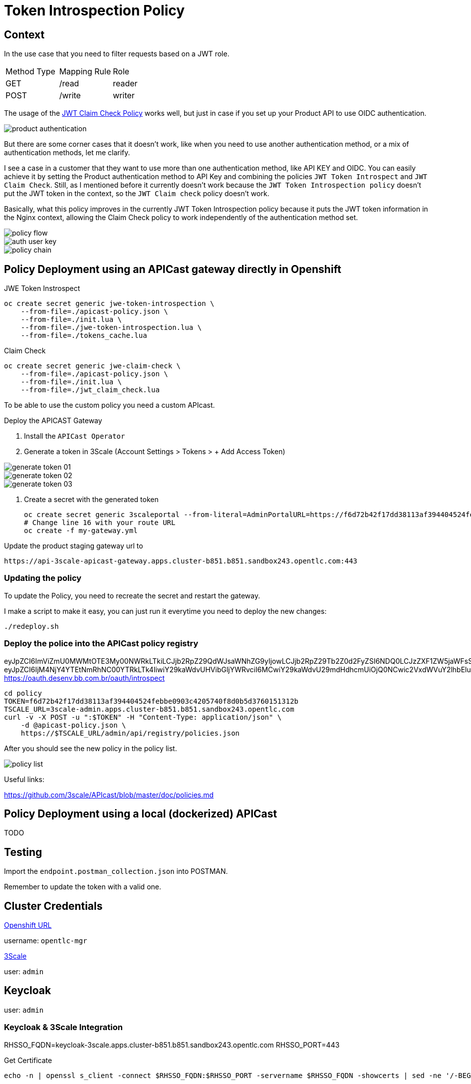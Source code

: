 = Token Introspection Policy

== Context

In the use case that you need to filter requests based on a JWT role.

[cols="1,1,1"]
|===
|Method Type | Mapping Rule | Role
|GET
|/read
|reader

|POST
|/write
|writer
|=== 

The usage of the https://github.com/3scale/APIcast/tree/master/gateway/src/apicast/policy/jwt_claim_check[JWT Claim Check Policy] works well, but just in case if you set up your Product API to use OIDC authentication. 

image::imgs/product-authentication.png[]

But there are some corner cases that it doesn't work, like when you need to use another authentication method, or a mix of authentication methods, let me clarify.

I see a case in a customer that they want to use more than one authentication method, like API KEY and OIDC.
You can easily achieve it by setting the Product authentication method to API Key and combining the policies `JWT Token Introspect` and `JWT Claim Check`. Still, as I mentioned before it currently doesn't work because the `JWT Token Introspection policy` doesn't put the JWT token in the context, so the `JWT Claim check` policy doesn't work.

Basically, what this policy improves in the currently JWT Token Introspection policy because it puts the JWT token information in the Nginx context, allowing the Claim Check policy to work independently of the authentication method set.

image::imgs/policy-flow.png[]

image::imgs/auth-user-key.png[]

image::imgs/policy-chain.png[]


== Policy Deployment using an APICast gateway directly in Openshift

JWE Token Instrospect

    oc create secret generic jwe-token-introspection \
        --from-file=./apicast-policy.json \
        --from-file=./init.lua \
        --from-file=./jwe-token-introspection.lua \
        --from-file=./tokens_cache.lua

Claim Check 

    oc create secret generic jwe-claim-check \
        --from-file=./apicast-policy.json \
        --from-file=./init.lua \
        --from-file=./jwt_claim_check.lua

To be able to use the custom policy you need a custom APIcast. 

Deploy the APICAST Gateway

. Install the `APICast Operator`
. Generate a token in 3Scale (Account Settings > Tokens > + Add Access Token)

image::imgs/generate-token-01.png[]

image::imgs/generate-token-02.png[]

image::imgs/generate-token-03.png[]

. Create a secret with the generated token 

    oc create secret generic 3scaleportal --from-literal=AdminPortalURL=https://f6d72b42f17dd38113af394404524febbe0903c4205740f8d0b5d3760151312b@3scale-admin.apps.cluster-b851.b851.sandbox243.opentlc.com
    # Change line 16 with your route URL
    oc create -f my-gateway.yml

Update the product staging gateway url to

    https://api-3scale-apicast-gateway.apps.cluster-b851.b851.sandbox243.opentlc.com:443

=== Updating the policy 

To update the Policy, you need to recreate the secret and restart the gateway. 

I make a script to make it easy, you can just run it everytime you need to deploy the new changes:

    ./redeploy.sh

=== Deploy the police into the APICast policy registry

eyJpZCI6ImViZmU0MWMtOTE3My00NWRkLTkiLCJjb2RpZ29QdWJsaWNhZG9yIjowLCJjb2RpZ29Tb2Z0d2FyZSI6NDQ0LCJzZXF1ZW5jaWFsSW5zdGFsYWNhbyI6MX0
eyJpZCI6IjM4NjY4YTEtNmRhNC00YTRkLTk4IiwiY29kaWdvUHVibGljYWRvciI6MCwiY29kaWdvU29mdHdhcmUiOjQ0NCwic2VxdWVuY2lhbEluc3RhbGFjYW8iOjEsInNlcXVlbmNpYWxDcmVkZW5jaWFsIjoxLCJhbWJpZW50ZSI6ImRlc2Vudm9sdmltZW50byIsImlhdCI6MTUyMDM2NDY2NTIyMX0
https://oauth.desenv.bb.com.br/oauth/introspect

    cd policy
    TOKEN=f6d72b42f17dd38113af394404524febbe0903c4205740f8d0b5d3760151312b
    TSCALE_URL=3scale-admin.apps.cluster-b851.b851.sandbox243.opentlc.com
    curl -v -X POST -u ":$TOKEN" -H "Content-Type: application/json" \
        -d @apicast-policy.json \
        https://$TSCALE_URL/admin/api/registry/policies.json

After you should see the new policy in the policy list.

image::imgs/policy-list.png[]

Useful links:

https://github.com/3scale/APIcast/blob/master/doc/policies.md

== Policy Deployment using a local (dockerized) APICast 

TODO

== Testing

Import the `endpoint.postman_collection.json` into POSTMAN.

Remember to update the token with a valid one. 

== Cluster Credentials

https://console-openshift-console.apps.cluster-b851.b851.sandbox243.opentlc.com[Openshift URL]

username: `opentlc-mgr`

https://3scale-admin.apps.cluster-b851.b851.sandbox243.opentlc.com[3Scale]

user: `admin`

== Keycloak 

user: `admin`

=== Keycloak & 3Scale Integration 

RHSSO_FQDN=keycloak-3scale.apps.cluster-b851.b851.sandbox243.opentlc.com
RHSSO_PORT=443

Get Certificate 

    echo -n | openssl s_client -connect $RHSSO_FQDN:$RHSSO_PORT -servername $RHSSO_FQDN -showcerts | sed -ne '/-BEGIN CERTIFICATE-/,/-END CERTIFICATE-/p' > customCA.pem

Gather the existing content of `the /etc/pki/tls/cert.pem` file on the Zync pod. Run:

    curl -v https://$RHSSO_FQDN/auth/realms/master --cacert customCA.pem

Get ZYNC certificate 

    oc exec zync-que-1-fflqh cat /etc/pki/tls/cert.pem > zync.pem

Append the contents of the custom CA certificate file to zync.pem:

    cat customCA.pem >> zync.pem

Attach the new file to the Zync pod as ConfigMap:

    oc create configmap zync-ca-bundle --from-file=./zync.pem
    oc set volume dc/zync-que --add --name=zync-ca-bundle --mount-path /etc/pki/tls/zync/zync.pem --sub-path zync.pem --source='{"configMap":{"name":"zync-ca-bundle","items":[{"key":"zync.pem","path":"zync.pem"}]}}'
    oc set env dc/zync-que SSL_CERT_FILE=/etc/pki/tls/zync/zync.pem


=== Credentials

ClientID: `3scale`

Secret: `4c7f4881-1762-4fe4-820e-eeef76e5bd3b`

user: `ramalho`

pass: `redhat`

OIDC URL `https://3scale:4c7f4881-1762-4fe4-820e-eeef76e5bd3b@keycloak-3scale.apps.cluster-b851.b851.sandbox243.opentlc.com:443/auth/realms/master`

Well Known `https://keycloak-3scale.apps.cluster-b851.b851.sandbox243.opentlc.com:443/auth/realms/master/.well-known/openid-configuration`

Values relative from the application created in 3Scale.

Client ID: `40937863`
Client Secret: `e6753a5e9dddf12998e6fd4ecfd7aef7`

Token Introspection: `https://keycloak-3scale.apps.cluster-b851.b851.sandbox243.opentlc.com/auth/realms/master/protocol/openid-connect/token/introspect`